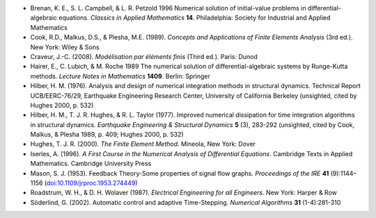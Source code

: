 * Brenan, K. E., S. L. Campbell, & L. R. Petzold 1996 Numerical
  solution of initial-value problems in differential-algebraic
  equations.  *Classics in Applied Mathematics* **14**.  Philadelphia:
  Society for Industrial and Applied Mathematics

* Cook, R.D., Malkus, D.S., & Plesha, M.E. (1989). *Concepts and
  Applications of Finite Elements Analysis* (3rd ed.). New York: Wiley
  & Sons

* Craveur, J.-C. (2008). *Modélisation par éléments finis* (Third
  ed.). Paris: Dunod

* Hairer, E., C. Lubich, & M. Roche 1989 The numerical solution of
  differential-algebraic systems by Runge-Kutta methods.  *Lecture
  Notes in Mathematics* **1409**.  Berlin: Springer

* Hilber, H. M. (1976). Analysis and design of numerical integration
  methods in structural dynamics. Technical Report UCB/EERC-76/29,
  Earthquake Engineering Research Center, University of California
  Berkeley (unsighted, cited by Hughes 2000, p. 532)

* Hilber, H. M., T. J. R. Hughes, & R. L. Taylor (1977). Improved
  numerical dissipation for time integration algorithms in structural
  dynamics. *Earthquake Engineering & Structural Dynamics* **5** (3),
  283-292 (unsighted, cited by Cook, Malkus, & Plesha 1989, p. 409;
  Hughes 2000, p. 532)

* Hughes, T. J. R. (2000). *The Finite Element Method*. Mineola, New
  York: Dover

* Iserles, A. (1996). *A First Course in the Numerical Analysis of
  Differential Equations*. Cambridge Texts in Applied
  Mathematics. Cambridge University Press

* Mason, S. J. (1953). Feedback Theory-Some properties of signal flow
  graphs. *Proceedings of the IRE* **41** (9):1144–1156
  (`doi:10.1109/jrproc.1953.274449
  <http://dx.doi.org/10.1109/jrproc.1953.274449>`_)

* Roadstrum, W. H., & D. H. Wolaver (1987). *Electrical Engineering
  for all Engineers.* New York: Harper & Row

* Söderlind, G. (2002). Automatic control and adaptive
  Time-Stepping. *Numerical Algorithms* **31** (1-4):281-310

